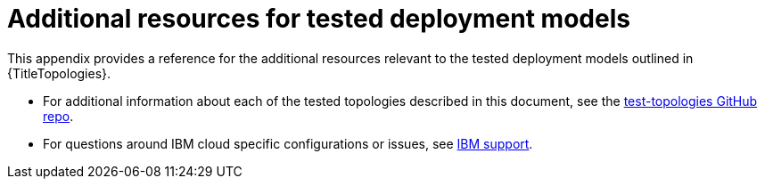:_mod-docs-content-type: ASSEMBLY

[id="appendix-topology-resources"]
= Additional resources for tested deployment models

[role="_abstract"]
This appendix provides a reference for the additional resources relevant to the tested deployment models outlined in {TitleTopologies}.

* For additional information about each of the tested topologies described in this document, see the link:https://github.com/ansible/test-topologies/[test-topologies GitHub repo].

* For questions around IBM cloud specific configurations or issues, see link:https://www.ibm.com/mysupport[IBM support].

